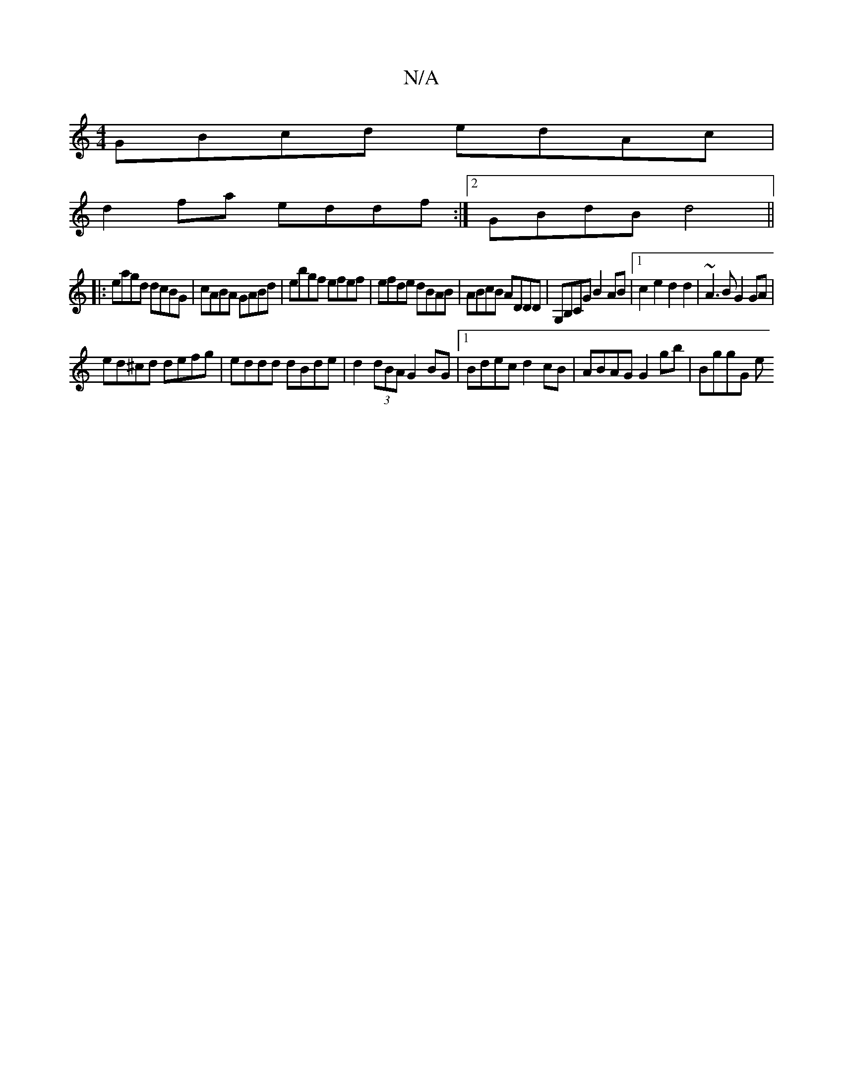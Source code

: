 X:1
T:N/A
M:4/4
R:N/A
K:Cmajor
1 GBcd edAc|
d2fa eddf:|2 GBdB d4||
|:eagd dcBG|cABA GABd|ebgf efef|efde dBAB|ABcB ADDD | G,B,CG  B2 AB |1 c2e2 d2d2|~A3BG2 GA |
ed^cd defg | eddd dBde |d2 (3dBA G2BG |1 Bdec d2 cB | ABAG G2gb |BggG e